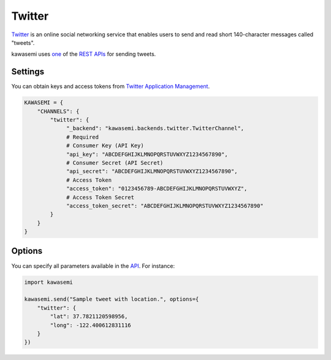 Twitter
=======
`Twitter`_ is an online social networking service that enables users to send and read short 140-character messages called "tweets".

kawasemi uses `one`_ of the `REST APIs`_ for sending tweets.

Settings
--------
You can obtain keys and access tokens from `Twitter Application Management`_.

.. code-block:: python

   KAWASEMI = {
       "CHANNELS": {
           "twitter": {
                "_backend": "kawasemi.backends.twitter.TwitterChannel",
                # Required
                # Consumer Key (API Key)
                "api_key": "ABCDEFGHIJKLMNOPQRSTUVWXYZ1234567890",
                # Consumer Secret (API Secret)
                "api_secret": "ABCDEFGHIJKLMNOPQRSTUVWXYZ1234567890",
                # Access Token
                "access_token": "0123456789-ABCDEFGHIJKLMNOPQRSTUVWXYZ",
                # Access Token Secret
                "access_token_secret": "ABCDEFGHIJKLMNOPQRSTUVWXYZ1234567890"
           }
       }
   }

Options
-------
You can specify all parameters available in the `API`_. For instance:

.. code-block:: python

   import kawasemi

   kawasemi.send("Sample tweet with location.", options={
       "twitter": {
           "lat": 37.7821120598956,
           "long": -122.400612831116
       }
   })

.. _Twitter: https://twitter.com
.. _one: https://dev.twitter.com/rest/reference/post/statuses/update
.. _API: https://dev.twitter.com/rest/reference/post/statuses/update
.. _REST APIs: https://dev.twitter.com/rest/public
.. _Twitter Application Management: https://apps.twitter.com
